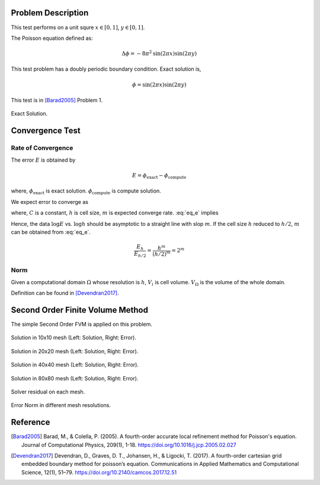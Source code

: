 
Problem Description
===================

This test performs on a unit squre :math:`x \in [0, 1]`, :math:`y \in [0, 1]`.

The Poisson equation defined as:

.. math::
   \Delta \phi = - 8 \pi^2 \text{sin}(2 \pi x) \text{sin}(2 \pi y)

This test problem has a doubly periodic boundary condition. Exact solution is,

.. math::
   \phi = \text{sin}(2 \pi x) \text{sin}(2 \pi y)

This test is in [Barad2005]_ Problem 1.

.. figure:: fig/ExactSolutionContour.png
   :alt: Fig of Exact Solution
   :align: center 

   Exact Solution.



Convergence Test
=======================

Rate of Convergence
^^^^^^^^^^^^^^^^^^^^^^^

The error :math:`E` is obtained by

.. math::
   E = \phi_{\text{exact}} - \phi_{\text{compute}}

where, :math:`\phi_{\text{exact}}` is exact solution. :math:`\phi_{\text{compute}}` is compute solution.

We expect error to converge as 

.. math::
  :label: eq_e

   E = C h^m 

where, :math:`C` is a constant, :math:`h` is cell size, :math:`m` is expected converge rate.
:eq:`eq_e` implies

.. math::
  :label: eq_log

   \log E =\log C + m \log h 

Hence, the data :math:`\log E` vs. :math:`\log h` should be asymptotic to a straight
line with slop :math:`m`. If the cell size :math:`h` reduced to :math:`h/2`, 
:math:`m` can be obtained from :eq:`eq_e`.

.. math::

   \frac{E_h}{E_{h/2}} = \frac{h^m}{(h/2)^m} = 2^m

.. math::
  :label: eq_m

   m = \log_2 \frac{E_h}{E_{h/2}}

Norm
^^^^^^^^^^^^^^^^^^^^^^

Given a computational domain :math:`\Omega` whose resolution is :math:`h`, :math:`V_i` is cell volume. :math:`V_{\Omega}` is the volume of the whole domain.


.. math::
   :label: norm1

   \|E\|_1=\frac{1}{V_{\Omega}} \int_{\Omega}\left|E_i\right| d V=\frac{1}{V_{\Omega}} \sum_{i \in \Omega}\left|E_i\right| V_i

.. math::
   :label: norm2

   \|E\|_2=\left(\frac{1}{V_{\Omega}} \int_{\Omega}\left|E_i\right|^2 d V\right)^{\frac{1}{2}}
   =\left(\frac{1}{V_{\Omega}} \sum_{i \in \Omega}\left|E_i\right|^2V_i\right)^{\frac{1}{2}}

.. math::
   :label: norminf

   \|E\|_{\infty}=\max _{i \in \Omega}\left|E_i\right|

Definition can be found in [Devendran2017]_.


Second Order Finite Volume Method
==================================

The simple Second Order FVM is applied on this problem.

.. image:: fig/Poisson_SolutionContour10.png
   :width: 49%
.. image:: fig/Poisson_ErrorContour10.png
   :width: 49%
.. figure:: fig/0.svg
   :alt: Fig of Exact Solution
   :align: center 

   Solution in 10x10 mesh (Left: Solution, Right: Error).


.. image:: fig/Poisson_SolutionContour20.png
   :width: 49%
.. image:: fig/Poisson_ErrorContour20.png
   :width: 49%
.. figure:: fig/0.svg
   :alt: Fig of Exact Solution
   :align: center 
   
   Solution in 20x20 mesh (Left: Solution, Right: Error).


.. image:: fig/Poisson_SolutionContour40.png
   :width: 49%
.. image:: fig/Poisson_ErrorContour40.png
   :width: 49%
.. figure:: fig/0.svg
   :alt: Fig of Exact Solution
   :align: center 
   
   Solution in 40x40 mesh (Left: Solution, Right: Error).


.. image:: fig/Poisson_SolutionContour80.png
   :width: 49%
.. image:: fig/Poisson_ErrorContour80.png
   :width: 49%
.. figure:: fig/0.svg
   :alt: Fig of Exact Solution
   :align: center 
   
   Solution in 80x80 mesh (Left: Solution, Right: Error).

.. figure:: fig/residual.png
   :align: center 

   Solver residual on each mesh.

.. csv-table:: Error Norm in different mesh resolutions.
   :file: fig/error_table.txt
   :header-rows: 1

.. figure:: fig/error.png
   :align: center 

   Error Norm in different mesh resolutions.
   


Reference
===================


.. [Barad2005] Barad, M., & Colella, P. (2005).
           A fourth-order accurate local refinement method for Poisson's equation. 
           Journal of Computational Physics, 209(1), 1-18.
           https://doi.org/10.1016/j.jcp.2005.02.027


.. [Devendran2017] Devendran, D., Graves, D. T., Johansen, H., & Ligocki, T. (2017). 
                   A fourth-order cartesian grid embedded boundary method for poisson’s equation. 
                   Communications in Applied Mathematics and Computational Science, 12(1), 51–79. 
                   https://doi.org/10.2140/camcos.2017.12.51
